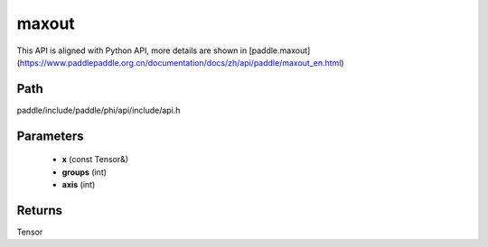 .. _en_api_paddle_experimental_maxout:

maxout
-------------------------------

.. cpp:function:: Tensor maxout ( const Tensor & x , int groups , int axis = 1 ) ;


This API is aligned with Python API, more details are shown in [paddle.maxout](https://www.paddlepaddle.org.cn/documentation/docs/zh/api/paddle/maxout_en.html)

Path
:::::::::::::::::::::
paddle/include/paddle/phi/api/include/api.h

Parameters
:::::::::::::::::::::
	- **x** (const Tensor&)
	- **groups** (int)
	- **axis** (int)

Returns
:::::::::::::::::::::
Tensor
